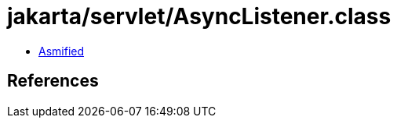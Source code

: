 = jakarta/servlet/AsyncListener.class

 - link:AsyncListener-asmified.java[Asmified]

== References

